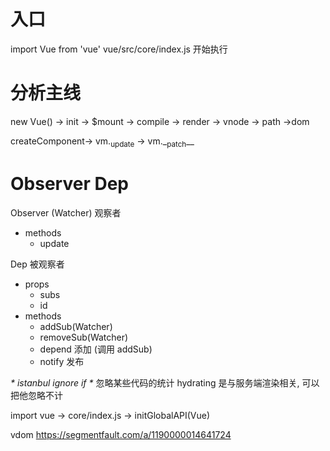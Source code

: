 * 入口
import Vue from 'vue'
  vue/src/core/index.js 开始执行
* 分析主线
new Vue() -> init -> $mount -> compile -> render -> vnode -> path ->dom

createComponent-> vm._update -> vm.__patch__

* Observer Dep
Observer (Watcher) 观察者
  - methods
    - update

Dep 被观察者
- props 
  - subs
  - id
- methods
  - addSub(Watcher)
  - removeSub(Watcher)
  - depend 添加 (调用 addSub)
  - notify 发布


/* istanbul ignore if */ 忽略某些代码的统计
hydrating 是与服务端渲染相关, 可以把他忽略不计

import vue -> core/index.js -> initGlobalAPI(Vue) 


vdom https://segmentfault.com/a/1190000014641724